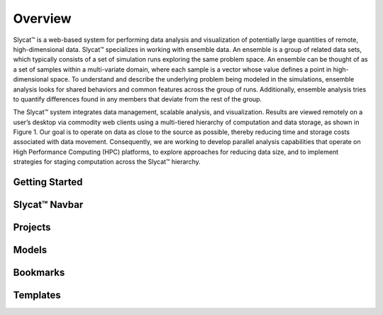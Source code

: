 Overview
========
Slycat™ is a web-based system for performing data analysis and visualization of potentially large quantities of remote, high-dimensional data.  Slycat™ specializes in working with ensemble data.  An ensemble is a group of related data sets, which typically consists of a set of simulation runs exploring the same problem space.  An ensemble can be thought of as a set of samples within a multi-variate domain, where each sample is a vector whose value defines a point in high-dimensional space.  To understand and describe the underlying problem being modeled in the simulations, ensemble analysis looks for shared behaviors and common features across the group of runs.  Additionally, ensemble analysis tries to quantify differences found in any members that deviate from the rest of the group. 

The Slycat™ system integrates data management, scalable analysis, and visualization.  Results are viewed remotely on a user’s desktop via commodity web clients using a multi-tiered hierarchy of computation and data storage, as shown in Figure 1.  Our goal is to operate on data as close to the source as possible, thereby reducing time and storage costs associated with data movement.  Consequently, we are working to develop parallel analysis capabilities that operate on High Performance Computing (HPC) platforms, to explore approaches for reducing data size, and to implement strategies for staging computation across the Slycat™ hierarchy.  

Getting Started
---------------


Slycat™ Navbar
--------------

Projects
--------

Models
------

Bookmarks
---------

Templates
---------
